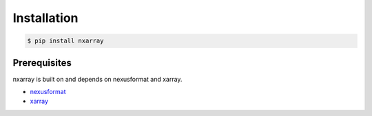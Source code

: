 ============
Installation
============

.. code-block:: bash

    $ pip install nxarray

Prerequisites
=============
nxarray is built on and depends on nexusformat and xarray.

* `nexusformat <https://github.com/nexpy/nexusformat>`_
* `xarray <http://xarray.pydata.org>`_
